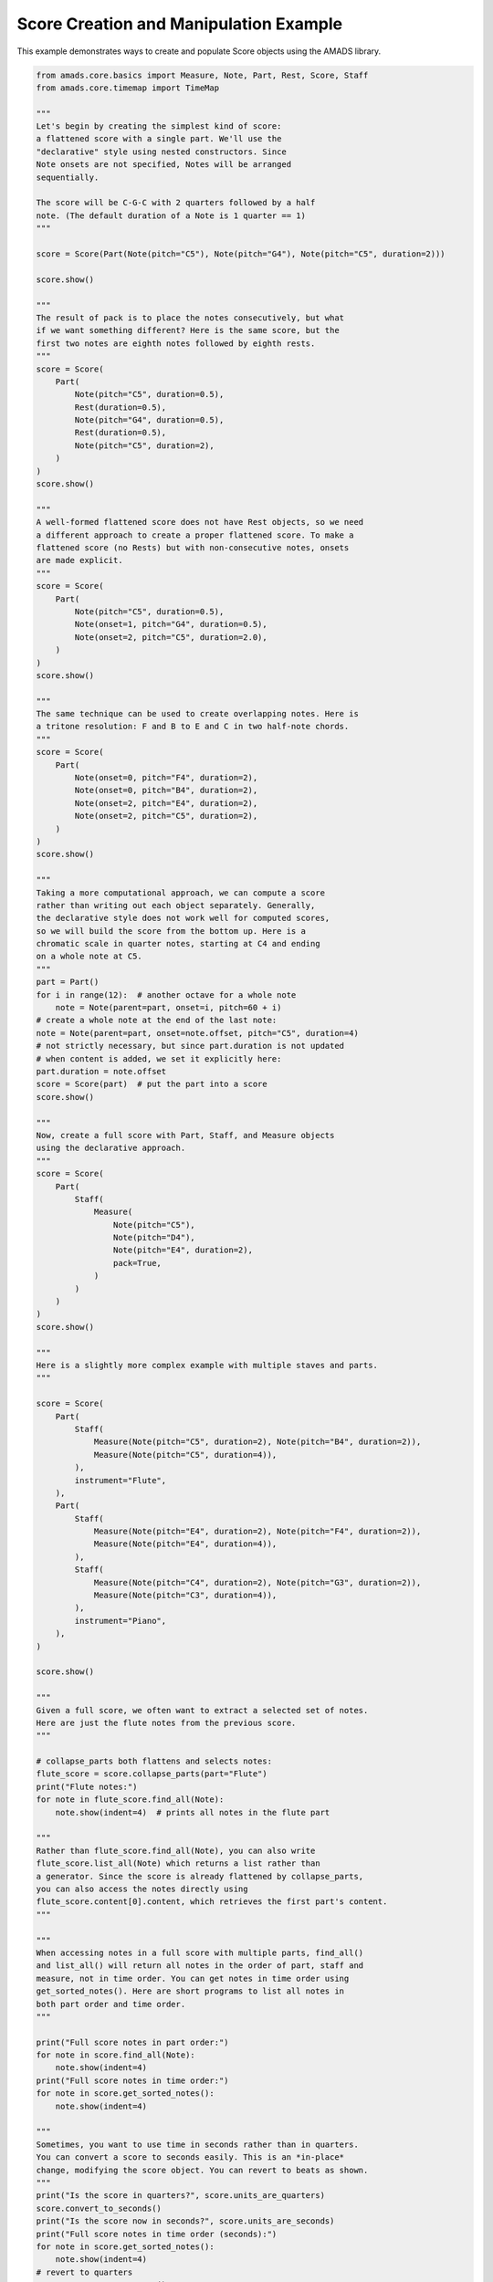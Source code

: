 
.. DO NOT EDIT.
.. THIS FILE WAS AUTOMATICALLY GENERATED BY SPHINX-GALLERY.
.. TO MAKE CHANGES, EDIT THE SOURCE PYTHON FILE:
.. "auto_examples/scorebasics.py"
.. LINE NUMBERS ARE GIVEN BELOW.

.. only:: html

    .. note::
        :class: sphx-glr-download-link-note

        :ref:`Go to the end <sphx_glr_download_auto_examples_scorebasics.py>`
        to download the full example code.

.. rst-class:: sphx-glr-example-title

.. _sphx_glr_auto_examples_scorebasics.py:


Score Creation and Manipulation Example
=======================================

This example demonstrates ways to create and populate Score objects
using the AMADS library.

.. GENERATED FROM PYTHON SOURCE LINES 8-212

.. code-block:: Python


    from amads.core.basics import Measure, Note, Part, Rest, Score, Staff
    from amads.core.timemap import TimeMap

    """
    Let's begin by creating the simplest kind of score:
    a flattened score with a single part. We'll use the
    "declarative" style using nested constructors. Since
    Note onsets are not specified, Notes will be arranged
    sequentially.

    The score will be C-G-C with 2 quarters followed by a half
    note. (The default duration of a Note is 1 quarter == 1)
    """

    score = Score(Part(Note(pitch="C5"), Note(pitch="G4"), Note(pitch="C5", duration=2)))

    score.show()

    """
    The result of pack is to place the notes consecutively, but what
    if we want something different? Here is the same score, but the
    first two notes are eighth notes followed by eighth rests.
    """
    score = Score(
        Part(
            Note(pitch="C5", duration=0.5),
            Rest(duration=0.5),
            Note(pitch="G4", duration=0.5),
            Rest(duration=0.5),
            Note(pitch="C5", duration=2),
        )
    )
    score.show()

    """
    A well-formed flattened score does not have Rest objects, so we need
    a different approach to create a proper flattened score. To make a
    flattened score (no Rests) but with non-consecutive notes, onsets
    are made explicit.
    """
    score = Score(
        Part(
            Note(pitch="C5", duration=0.5),
            Note(onset=1, pitch="G4", duration=0.5),
            Note(onset=2, pitch="C5", duration=2.0),
        )
    )
    score.show()

    """
    The same technique can be used to create overlapping notes. Here is
    a tritone resolution: F and B to E and C in two half-note chords.
    """
    score = Score(
        Part(
            Note(onset=0, pitch="F4", duration=2),
            Note(onset=0, pitch="B4", duration=2),
            Note(onset=2, pitch="E4", duration=2),
            Note(onset=2, pitch="C5", duration=2),
        )
    )
    score.show()

    """
    Taking a more computational approach, we can compute a score
    rather than writing out each object separately. Generally,
    the declarative style does not work well for computed scores,
    so we will build the score from the bottom up. Here is a
    chromatic scale in quarter notes, starting at C4 and ending
    on a whole note at C5.
    """
    part = Part()
    for i in range(12):  # another octave for a whole note
        note = Note(parent=part, onset=i, pitch=60 + i)
    # create a whole note at the end of the last note:
    note = Note(parent=part, onset=note.offset, pitch="C5", duration=4)
    # not strictly necessary, but since part.duration is not updated
    # when content is added, we set it explicitly here:
    part.duration = note.offset
    score = Score(part)  # put the part into a score
    score.show()

    """
    Now, create a full score with Part, Staff, and Measure objects
    using the declarative approach.
    """
    score = Score(
        Part(
            Staff(
                Measure(
                    Note(pitch="C5"),
                    Note(pitch="D4"),
                    Note(pitch="E4", duration=2),
                    pack=True,
                )
            )
        )
    )
    score.show()

    """
    Here is a slightly more complex example with multiple staves and parts.
    """

    score = Score(
        Part(
            Staff(
                Measure(Note(pitch="C5", duration=2), Note(pitch="B4", duration=2)),
                Measure(Note(pitch="C5", duration=4)),
            ),
            instrument="Flute",
        ),
        Part(
            Staff(
                Measure(Note(pitch="E4", duration=2), Note(pitch="F4", duration=2)),
                Measure(Note(pitch="E4", duration=4)),
            ),
            Staff(
                Measure(Note(pitch="C4", duration=2), Note(pitch="G3", duration=2)),
                Measure(Note(pitch="C3", duration=4)),
            ),
            instrument="Piano",
        ),
    )

    score.show()

    """
    Given a full score, we often want to extract a selected set of notes.
    Here are just the flute notes from the previous score.
    """

    # collapse_parts both flattens and selects notes:
    flute_score = score.collapse_parts(part="Flute")
    print("Flute notes:")
    for note in flute_score.find_all(Note):
        note.show(indent=4)  # prints all notes in the flute part

    """
    Rather than flute_score.find_all(Note), you can also write
    flute_score.list_all(Note) which returns a list rather than
    a generator. Since the score is already flattened by collapse_parts,
    you can also access the notes directly using
    flute_score.content[0].content, which retrieves the first part's content.
    """

    """
    When accessing notes in a full score with multiple parts, find_all()
    and list_all() will return all notes in the order of part, staff and
    measure, not in time order. You can get notes in time order using
    get_sorted_notes(). Here are short programs to list all notes in
    both part order and time order.
    """

    print("Full score notes in part order:")
    for note in score.find_all(Note):
        note.show(indent=4)
    print("Full score notes in time order:")
    for note in score.get_sorted_notes():
        note.show(indent=4)

    """
    Sometimes, you want to use time in seconds rather than in quarters.
    You can convert a score to seconds easily. This is an *in-place*
    change, modifying the score object. You can revert to beats as shown.
    """
    print("Is the score in quarters?", score.units_are_quarters)
    score.convert_to_seconds()
    print("Is the score now in seconds?", score.units_are_seconds)
    print("Full score notes in time order (seconds):")
    for note in score.get_sorted_notes():
        note.show(indent=4)
    # revert to quarters
    score.convert_to_quarters()
    print("Is the score back in quarters?", score.units_are_quarters)

    """
    You can change the tempo at any time and as often as you like.
    As in MIDI files, there are no continuous tempo changes, but you
    can get the effect by changing the tempo at every quarter or even
    finer division.

    Tempo changes do not affect times in the score, so if units are
    quarters, a faster tempo will make the notes shorter in seconds,
    but if units are seconds, the notes will remain the same length
    in seconds, so their durations in quarters will be increased.

    This example doubles the tempo of the score. When we convert to
    seconds, the notes will be half as long in seconds.
    """

    # change the tempo
    tempo = score.time_map.beat_to_tempo(0)  # initial tempo
    print("Initial tempo:", tempo)
    score.time_map = TimeMap(tempo * 2)  # double the tempo
    print("New tempo:", score.time_map.beat_to_tempo(0))
    # convert to seconds
    score.convert_to_seconds()
    print("Full score notes in time order (seconds, after tempo change):")
    for note in score.get_sorted_notes():
        note.show(indent=4)
    # revert to quarters
    score.convert_to_quarters()


.. _sphx_glr_download_auto_examples_scorebasics.py:

.. only:: html

  .. container:: sphx-glr-footer sphx-glr-footer-example

    .. container:: sphx-glr-download sphx-glr-download-jupyter

      :download:`Download Jupyter notebook: scorebasics.ipynb <scorebasics.ipynb>`

    .. container:: sphx-glr-download sphx-glr-download-python

      :download:`Download Python source code: scorebasics.py <scorebasics.py>`

    .. container:: sphx-glr-download sphx-glr-download-zip

      :download:`Download zipped: scorebasics.zip <scorebasics.zip>`


.. only:: html

 .. rst-class:: sphx-glr-signature

    `Gallery generated by Sphinx-Gallery <https://sphinx-gallery.github.io>`_
